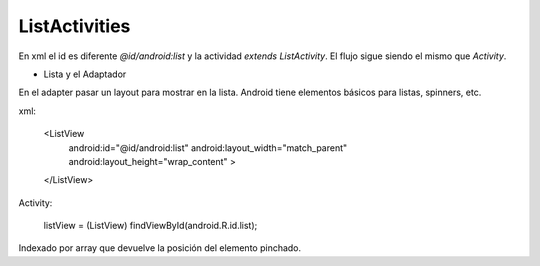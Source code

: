 ListActivities
================

En xml el id es diferente `@id/android:list` y la actividad `extends ListActivity`. El flujo sigue siendo el mismo que `Activity`.

* Lista y el Adaptador

En el adapter pasar un layout para mostrar en la lista. Android tiene elementos básicos para listas, spinners, etc.

xml:

    <ListView
        android:id="@id/android:list"
        android:layout_width="match_parent"
        android:layout_height="wrap_content" >
    </ListView>

Activity:

        listView = (ListView) findViewById(android.R.id.list);

Indexado por array que devuelve la posición del elemento pinchado.


